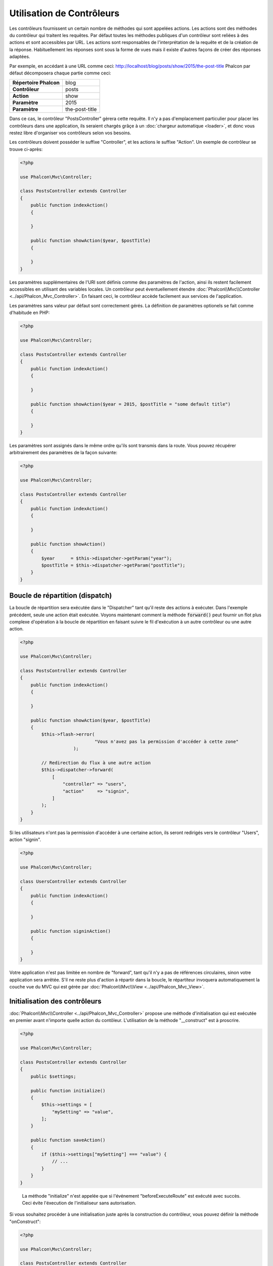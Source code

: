 Utilisation de Contrôleurs
==========================

Les contrôleurs fournissent un certain nombre de méthodes qui sont appelées actions. Les actions sont des méthodes du contrôleur qui traitent les requêtes.
Par défaut toutes les méthodes publiques d'un contrôleur sont reliées à des actions et sont accessibles par URL. Les actions sont responsables
de l'interprétation de la requête et de la création de la réponse. Habituellement les réponses sont sous la forme de vues mais il existe d'autres façons de créer des réponses adaptées.

Par exemple, en accédant à une URL comme ceci: http://localhost/blog/posts/show/2015/the-post-title Phalcon par défaut décomposera chaque 
partie comme ceci:

+------------------------+----------------+
| **Répertoire Phalcon** | blog           |
+------------------------+----------------+
| **Contrôleur**         | posts          |
+------------------------+----------------+
| **Action**             | show           |
+------------------------+----------------+
| **Paramètre**          | 2015           |
+------------------------+----------------+
| **Paramètre**          | the-post-title |
+------------------------+----------------+

Dans ce cas, le contrôleur "PostsController" gèrera cette requête. Il n'y a pas d'emplacement particulier pour placer les contrôleurs dans une application,
ils seraient chargés grâçe à un :doc:`chargeur automatique <loader>`, et donc vous restez libre d'organiser vos contrôleurs selon vos besoins.

Les contrôleurs doivent posséder le suffixe "Controller", et les actions le suffixe "Action". Un exemple de contrôleur se trouve ci-après:

.. code-block:: php

    <?php

    use Phalcon\Mvc\Controller;

    class PostsController extends Controller
    {
        public function indexAction()
        {

        }

        public function showAction($year, $postTitle)
        {

        }
    }

Les paramètres supplémentaires de l'URI sont définis comme des paramètres de l'action, ainsi ils restent facilement accessibles en utilisant des variables locales.
Un contrôleur peut éventuellement étendre :doc:`Phalcon\\Mvc\\Controller <../api/Phalcon_Mvc_Controller>`. En faisant ceci, le contrôleur accède
facilement aux services de l'application.

Les paramètres sans valeur par défaut sont correctement gérés. La définition de paramètres optionels se fait comme d'habitude en PHP:

.. code-block:: php

    <?php

    use Phalcon\Mvc\Controller;

    class PostsController extends Controller
    {
        public function indexAction()
        {

        }

        public function showAction($year = 2015, $postTitle = "some default title")
        {

        }
    }

Les paramètres sont assignés dans le même ordre qu'ils sont transmis dans la route. Vous pouvez récupérer arbitrairement des paramètres de la façon suivante:

.. code-block:: php

    <?php

    use Phalcon\Mvc\Controller;

    class PostsController extends Controller
    {
        public function indexAction()
        {

        }

        public function showAction()
        {
            $year      = $this->dispatcher->getParam("year");
            $postTitle = $this->dispatcher->getParam("postTitle");
        }
    }

Boucle de répartition (dispatch)
--------------------------------
La boucle de répartition sera exécutée dans le "Dispatcher" tant qu'il reste des actions à exécuter. Dans l'exemple précédent, seule une
action était exécutée. Voyons maintenant comment la méthode :code:`forward()` peut fournir un flot plus complexe d'opération à la boucle de répartition en faisant
suivre le fil d'exécution à un autre contrôleur ou une autre action.

.. code-block:: php

    <?php

    use Phalcon\Mvc\Controller;

    class PostsController extends Controller
    {
        public function indexAction()
        {

        }

        public function showAction($year, $postTitle)
        {
            $this->flash->error(
				"Vous n'avez pas la permission d'accéder à cette zone"
			);

            // Redirection du flux à une autre action
            $this->dispatcher->forward(
                [
                    "controller" => "users",
                    "action"     => "signin",
                ]
            );
        }
    }

Si les utilisateurs n'ont pas la permission d'accéder à une certaine action, ils seront redirigés vers le contrôleur "Users", action "signin".

.. code-block:: php

    <?php

    use Phalcon\Mvc\Controller;

    class UsersController extends Controller
    {
        public function indexAction()
        {

        }

        public function signinAction()
        {

        }
    }

Votre application n'est pas limitée en nombre de "forward", tant qu'il n'y a pas de références circulaires, sinon votre application sera arrêtée.
S'il ne reste plus d'action à répartir dans la boucle, le répartiteur invoquera automatiquement la couche vue du MVC qui est gérée par
:doc:`Phalcon\\Mvc\\View <../api/Phalcon_Mvc_View>`.

Initialisation des contrôleurs
------------------------------
:doc:`Phalcon\\Mvc\\Controller <../api/Phalcon_Mvc_Controller>` propose une méthode d'initialisation qui est exécutée en premier avant n'importe quelle
action du contôleur. L'utilisation de la méthode "__construct" est à proscrire.

.. code-block:: php

    <?php

    use Phalcon\Mvc\Controller;

    class PostsController extends Controller
    {
        public $settings;

        public function initialize()
        {
            $this->settings = [
                "mySetting" => "value",
            ];
        }

        public function saveAction()
        {
            if ($this->settings["mySetting"] === "value") {
                // ...
            }
        }
    }

.. highlights::

    La méthode "initialize" n'est appelée que si l'événement "beforeExecuteRoute" est exécuté avec succès.
    Ceci évite l'éxecution de l'initialiseur sans autorisation.

Si vous souhaitez procéder à une initialisation juste après la construction du contrôleur, vous pouvez définir
la méthode "onConstruct":

.. code-block:: php

    <?php

    use Phalcon\Mvc\Controller;

    class PostsController extends Controller
    {
        public function onConstruct()
        {
            // ...
        }
    }

.. highlights::

    Soyez attentifs au fait que la méthode :code:`onConstruct()` sera exécutée même si aucune action n'existe
    dans le contrôleur, ou bien que l'utilisateur n'y ait pas accès (selon le contrôle d'accès fournit
    par le développeur).

Injection de services
---------------------
Si un contrôleur étend :doc:`Phalcon\\Mvc\\Controller <../api/Phalcon_Mvc_Controller>` il a alors facilement accès au conteneur
de service de l'application. Si vous avez par exemple inscrit un service comme celui-ci:

.. code-block:: php

    <?php

    use Phalcon\Di;

    $di = new Di();

    $di->set(
        "storage",
        function () {
            return new Storage(
                "/un/repertoire"
            );
        },
        true
    );

Nous pouvons alors accéder à ce service de plusieurs façons:

.. code-block:: php

    <?php

    use Phalcon\Mvc\Controller;

    class FilesController extends Controller
    {
        public function saveAction()
        {
            // Injection de service en accédant seulement à la propriété du même nom
            $this->storage->save('/un/fichier');

            // Accès au service depuis le DI
            $this->di->get('storage')->save('/un/fichier');

            // Une autre façon avec l'accesseur magique
            $this->di->getStorage()->save('/un/fichier');

            // Une autre façon avec l'accesseur magique
            $this->getDi()->getStorage()->save('/un/fichier');

            // Avec l'écriture tableau
            $this->di['storage']->save('/un/fichier');
        }
    }

Si vous utilisez Phalcon comme un framework full-stack, vous pouvez consulter les services fournis :doc:`par défaut <di>` par le framework.

Requête et réponse
------------------
En supposant que le framework fournisse un ensemble de services pré-inscrit, nous allons expliquer comment interagir avec l'environnement HTTP.
Le service "request" contient un instance de :doc:`Phalcon\\Http\\Request <../api/Phalcon_Http_Request>` et le service "response" est une instance de
:doc:`Phalcon\\Http\\Response <../api/Phalcon_Http_Response>` qui représente ce qui est renvoyé au client.

.. code-block:: php

    <?php

    use Phalcon\Mvc\Controller;

    class PostsController extends Controller
    {
        public function indexAction()
        {

        }

        public function saveAction()
        {
            // Vérifie que la requête utilise la méthode POST
            if ($this->request->isPost()) {
                // Access POST data
                $customerName = $this->request->getPost("name");
                $customerBorn = $this->request->getPost("born");
            }
        }
    }

Normalement, l'objet réponse n'est pas utilisé directement mais il est construit avant l'exécution de l'action. Parfois, comme
dans l'événement "afterDispatch" il peut être utile d'accéder à la réponse directement:

.. code-block:: php

    <?php

    use Phalcon\Mvc\Controller;

    class PostsController extends Controller
    {
        public function indexAction()
        {

        }

        public function notFoundAction()
        {
            // Envoi d'une entête de réponse HTTP 404
            $this->response->setStatusCode(404, "Not Found");
        }
    }

Vous apprendrez plus sur l'environnement HTTP dans les articles dédiés à :doc:`request <request>` et :doc:`response <response>`.

Données de Session
------------------
Les sessions nous aident à maintenir la persistence des données entre les requêtes. Vous pouvez accéder à :doc:`Phalcon\\Session\\Bag <../api/Phalcon_Session_Bag>`
à partir de n'importe quel contrôleur pour encapsuler les données devant être persistantes.

.. code-block:: php

    <?php

    use Phalcon\Mvc\Controller;

    class UserController extends Controller
    {
        public function indexAction()
        {
            $this->persistent->name = "Michael";
        }

        public function welcomeAction()
        {
            echo "Welcome, ", $this->persistent->name;
        }
    }

Utilisation des Services en tant que Contrôleurs
------------------------------------------------
Les services peuvent agir comme des contrôleurs. Les classes contrôleur sont toujours intérrogées depuis le conteneur de services.
En conséquence, n'importe quelle autre classe inscrite avec son nom peut aisément remplacer un contrôleur:

.. code-block:: php

    <?php

    // Inscription d'un contrôleur en tant que service
    $di->set(
        "IndexController",
        function () {
            $component = new Component();

            return $component;
        }
    );

    // Inscription d'un contrôleur avec espace de nom en tant que service
        $component = new Component();
    $di->set(
        "Backend\\Controllers\\IndexController",
        function () {
            $component = new Component();

            return $component;

        }
    );

Les Evénements dans les Contrôleurs
-----------------------------------
Les contrôleurs agissent automatiquement comme des écouteurs pour les événements du :doc:`répartiteur <dispatching>`. La réalisation de méthodes
avec ces noms d'événements vous permet de créer des points d'interception avant que les actions ne soient exécutées:

.. code-block:: php

    <?php

    use Phalcon\Mvc\Controller;

    class PostsController extends Controller
    {
        public function beforeExecuteRoute($dispatcher)
        {
            // Ceci est exécuté avant chaque action trouvée
            if ($dispatcher->getActionName() === "save") {
                $this->flash->error(
                    "You don't have permission to save posts"
                );

                $this->flash->error("Vous n'avez pas l'autorisation d'enregistrer des annonces");
                $this->dispatcher->forward(
                    [
                        "controller" => "home",
                        "action"     => "index",
                    ]
                );

                return false;
            }
        }

        public function afterExecuteRoute($dispatcher)
        {
            // Exécutée après chaque action trouvée
        }
    }

.. _DRY: https://fr.wikipedia.org/wiki/Ne_vous_r%C3%A9p%C3%A9tez_pas
